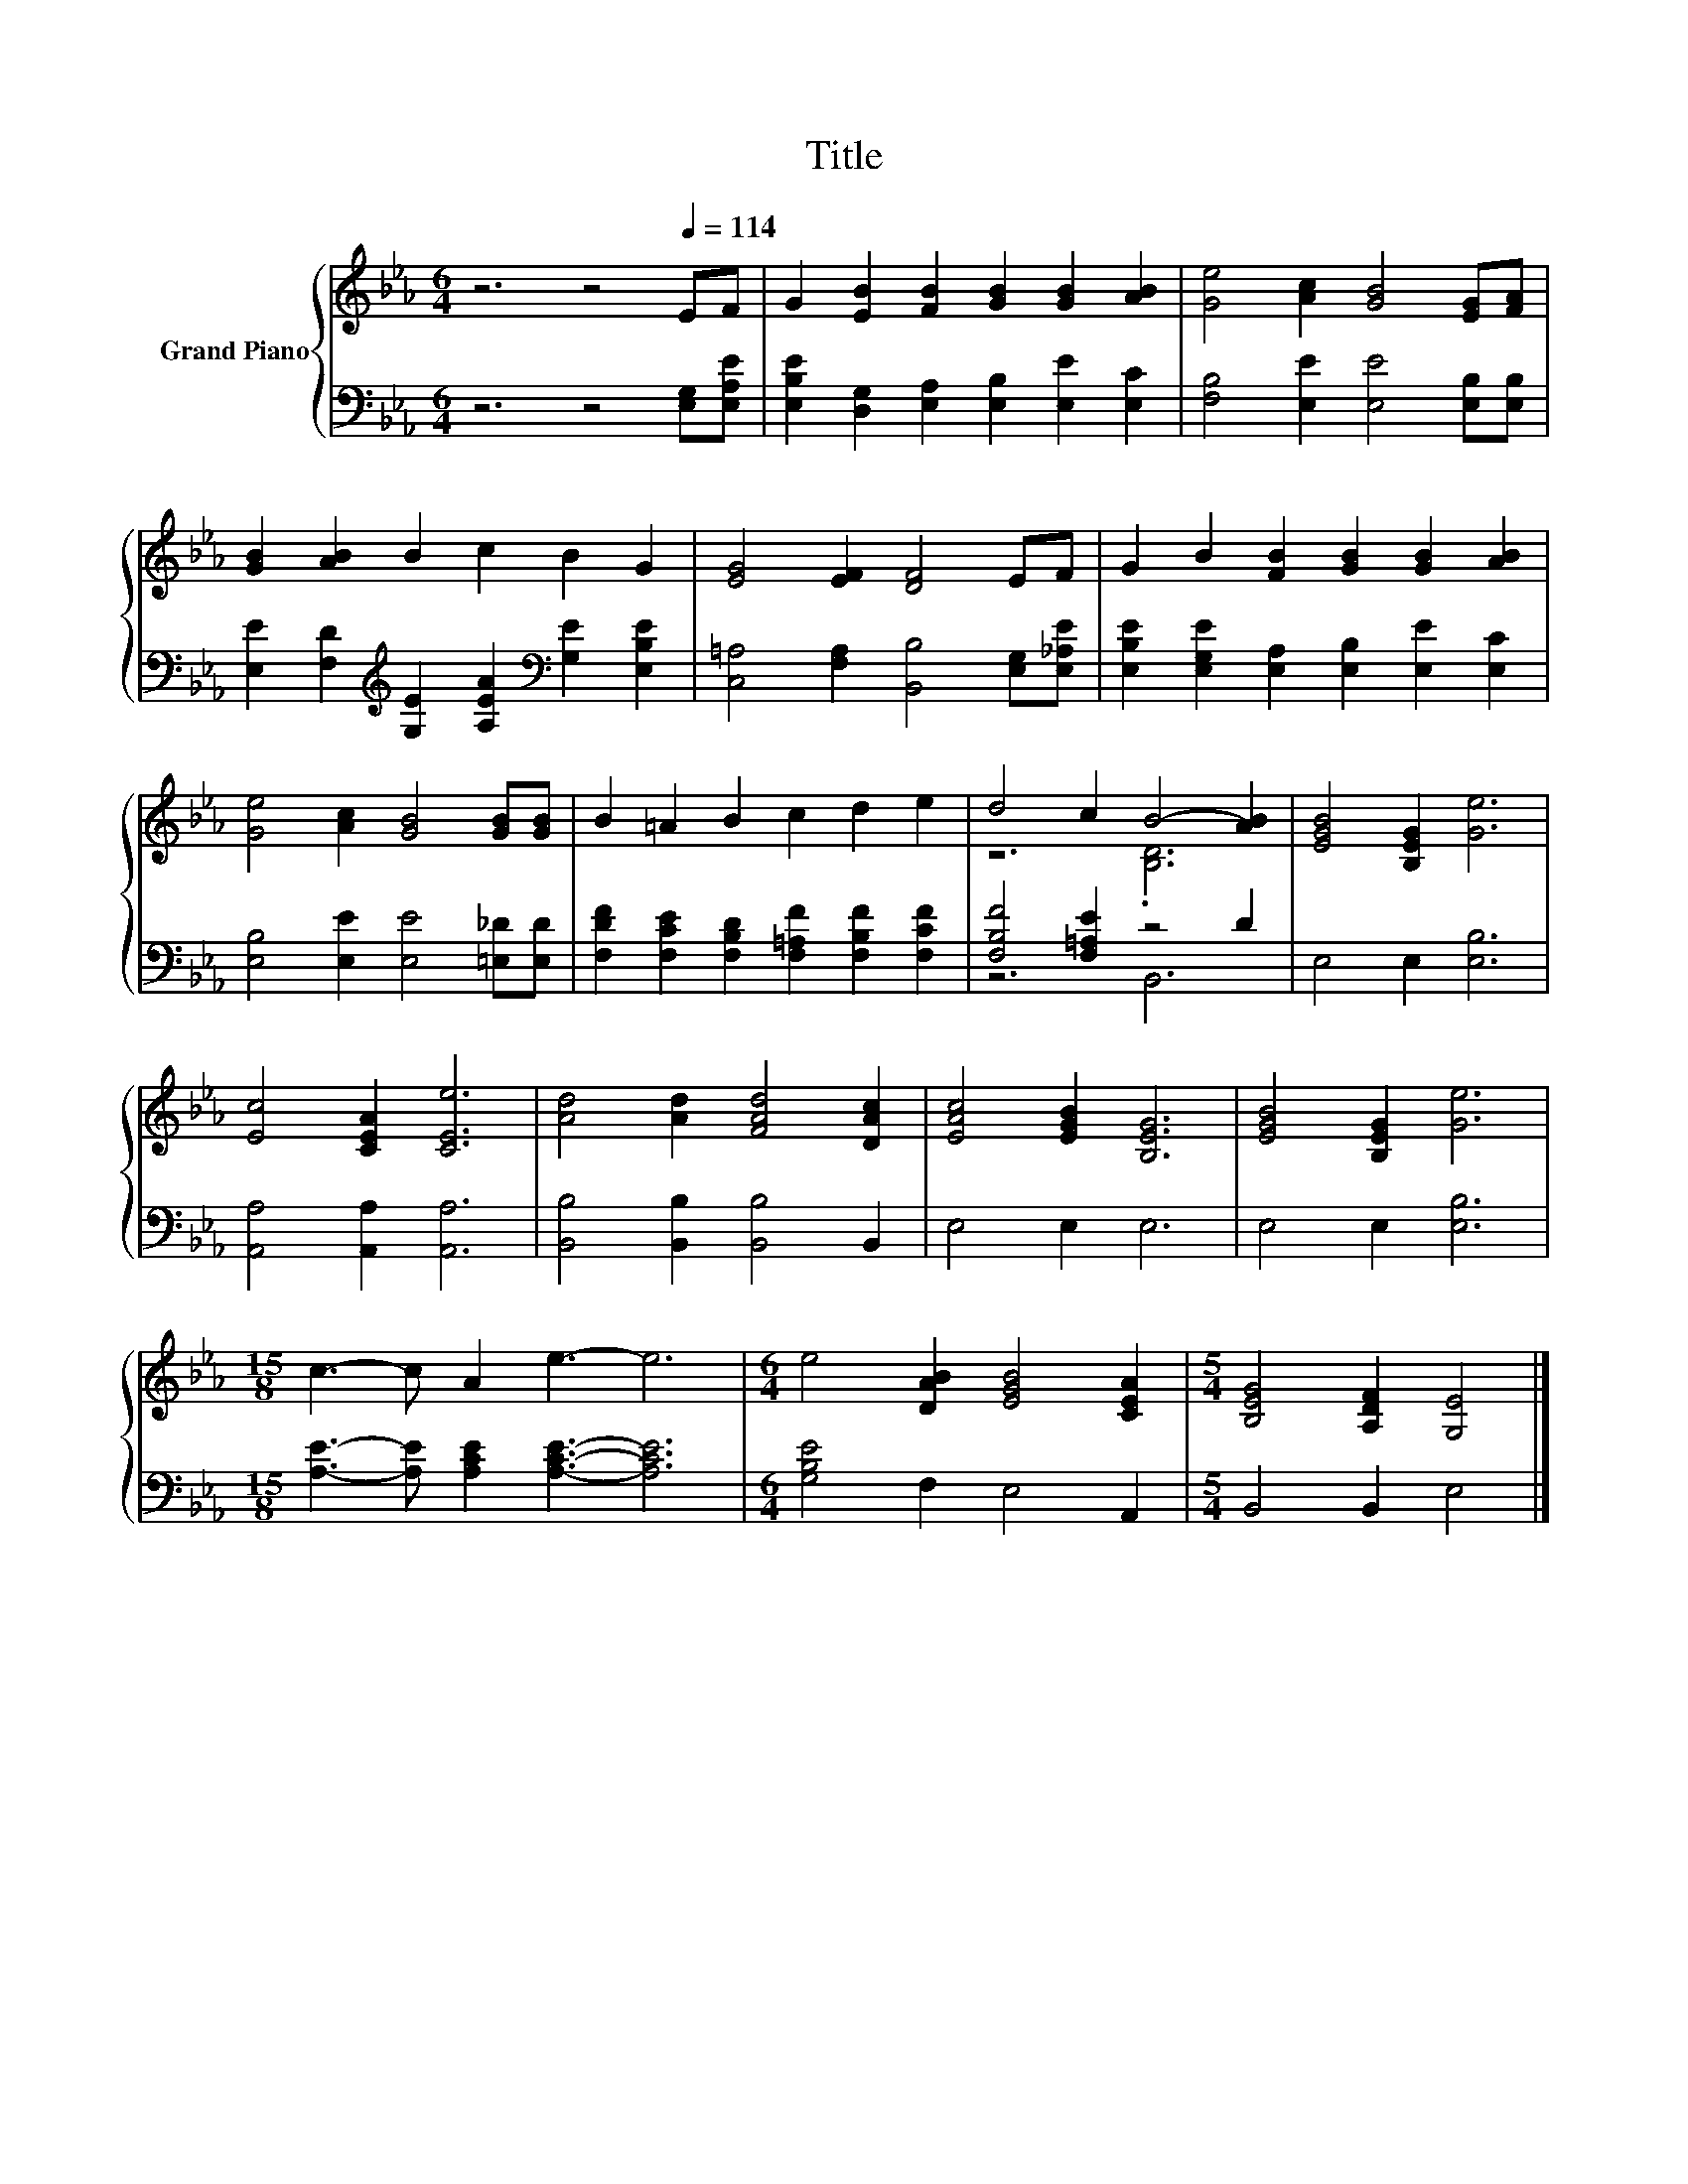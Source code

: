 X:1
T:Title
%%score { ( 1 3 ) | ( 2 4 ) }
L:1/8
M:6/4
K:Eb
V:1 treble nm="Grand Piano"
V:3 treble 
V:2 bass 
V:4 bass 
V:1
 z6 z4[Q:1/4=114] EF | G2 [EB]2 [FB]2 [GB]2 [GB]2 [AB]2 | [Ge]4 [Ac]2 [GB]4 [EG][FA] | %3
 [GB]2 [AB]2 B2 c2 B2 G2 | [EG]4 [EF]2 [DF]4 EF | G2 B2 [FB]2 [GB]2 [GB]2 [AB]2 | %6
 [Ge]4 [Ac]2 [GB]4 [GB][GB] | B2 =A2 B2 c2 d2 e2 | d4 c2 B4- [AB]2 | [EGB]4 [B,EG]2 [Ge]6 | %10
 [Ec]4 [CEA]2 [CEe]6 | [Ad]4 [Ad]2 [FAd]4 [DAc]2 | [EAc]4 [EGB]2 [B,EG]6 | [EGB]4 [B,EG]2 [Ge]6 | %14
[M:15/8] c3- c A2 e3- e6 |[M:6/4] e4 [DAB]2 [EGB]4 [CEA]2 |[M:5/4] [B,EG]4 [A,DF]2 [G,E]4 |] %17
V:2
 z6 z4 [E,G,][E,A,E] | [E,B,E]2 [D,G,]2 [E,A,]2 [E,B,]2 [E,E]2 [E,C]2 | %2
 [F,B,]4 [E,E]2 [E,E]4 [E,B,][E,B,] | %3
 [E,E]2 [F,D]2[K:treble] [G,E]2 [A,EA]2[K:bass] [G,E]2 [E,B,E]2 | %4
 [C,=A,]4 [F,A,]2 [B,,B,]4 [E,G,][E,_A,E] | [E,B,E]2 [E,G,E]2 [E,A,]2 [E,B,]2 [E,E]2 [E,C]2 | %6
 [E,B,]4 [E,E]2 [E,E]4 [=E,_D][E,D] | [F,DF]2 [F,CE]2 [F,B,D]2 [F,=A,F]2 [F,B,F]2 [F,CF]2 | %8
 [F,B,F]4 [F,=A,E]2 z4 D2 | E,4 E,2 [E,B,]6 | [A,,A,]4 [A,,A,]2 [A,,A,]6 | %11
 [B,,B,]4 [B,,B,]2 [B,,B,]4 B,,2 | E,4 E,2 E,6 | E,4 E,2 [E,B,]6 | %14
[M:15/8] [A,E]3- [A,E] [A,CE]2 [A,CE]3- [A,CE]6 |[M:6/4] [G,B,E]4 F,2 E,4 A,,2 | %16
[M:5/4] B,,4 B,,2 E,4 |] %17
V:3
 x12 | x12 | x12 | x12 | x12 | x12 | x12 | x12 | z6 .[B,D]6 | x12 | x12 | x12 | x12 | x12 | %14
[M:15/8] x15 |[M:6/4] x12 |[M:5/4] x10 |] %17
V:4
 x12 | x12 | x12 | x4[K:treble] x4[K:bass] x4 | x12 | x12 | x12 | x12 | z6 B,,6 | x12 | x12 | x12 | %12
 x12 | x12 |[M:15/8] x15 |[M:6/4] x12 |[M:5/4] x10 |] %17

